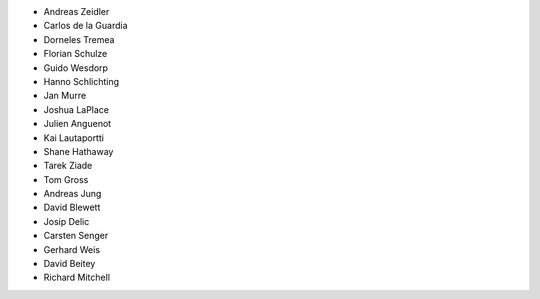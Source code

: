 - Andreas Zeidler
- Carlos de la Guardia
- Dorneles Tremea
- Florian Schulze
- Guido Wesdorp
- Hanno Schlichting
- Jan Murre
- Joshua LaPlace
- Julien Anguenot
- Kai Lautaportti
- Shane Hathaway
- Tarek Ziade
- Tom Gross
- Andreas Jung
- David Blewett
- Josip Delic
- Carsten Senger
- Gerhard Weis
- David Beitey
- Richard Mitchell
